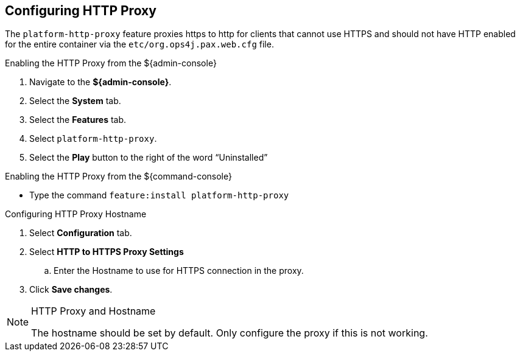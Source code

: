 :title: Configuring HTTP Proxy
:type: configuration
:status: published
:parent: Configuring Federation
:summary: Configuring HTTP Proxy.
:order: 02

== {title}

The `platform-http-proxy` feature proxies https to http for clients that cannot use HTTPS and should not have HTTP enabled for the entire container via the `etc/org.ops4j.pax.web.cfg` file.

.Enabling the HTTP Proxy from the ${admin-console}
. Navigate to the *${admin-console}*.
. Select the *System* tab.
. Select the *Features* tab.
. Select `platform-http-proxy`.
. Select the *Play* button to the right of the word “Uninstalled”

.Enabling the HTTP Proxy from the ${command-console}
* Type the command `feature:install platform-http-proxy`

.Configuring HTTP Proxy Hostname
. Select *Configuration* tab.
. Select *HTTP to HTTPS Proxy Settings*
.. Enter the Hostname to use for HTTPS connection in the proxy.
. Click *Save changes*.

.HTTP Proxy and Hostname
[NOTE]
====
The hostname should be set by default.
Only configure the proxy if this is not working.
====
